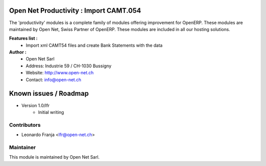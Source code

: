 .. image:: https://img.shields.io/badge/licence-AGPL--3-blue.svg
    :alt: License: AGPL-3

Open Net Productivity : Import CAMT.054
================================================================

The 'productivity' modules is a complete family of modules offering improvement for OpenERP.
These modules are maintained by Open Net, Swiss Partner of OpenERP.
These modules are included in all our hosting solutions.

**Features list :**
    * Import xml CAMT54 files and create Bank Statements with the data

**Author :** 
    * Open Net Sarl
    * Address: Industrie 59 / CH-1030 Bussigny
    * Website: http://www.open-net.ch
    * Contact: info@open-net.ch


Known issues / Roadmap
======================

* Version 1.0/lfr
    * Initial writing


Contributors
------------

* Leonardo Franja <lfr@open-net.ch>

Maintainer
----------

.. image:: http://open-net.ch/logo.png
   :alt: Open Net Sarl
   :target: http://open-net.ch

This module is maintained by Open Net Sarl.
